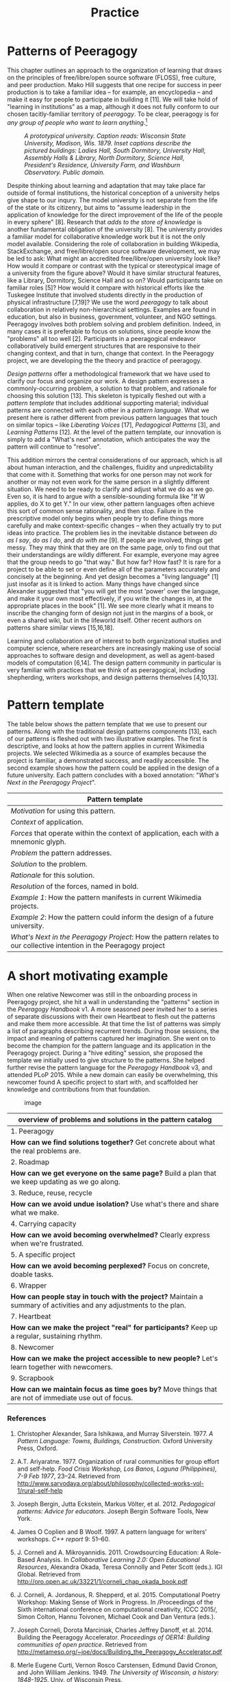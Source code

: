 #+TITLE: Practice
#+FIRN_ORDER: 7

* Patterns of Peeragogy
   :PROPERTIES:
   :CUSTOM_ID: patterns-of-peeragogy
   :END:

This chapter outlines an approach to the organization of learning that
draws on the principles of free/libre/open source software (FLOSS), free
culture, and peer production. Mako Hill suggests that one recipe for
success in peer production is to take a familiar idea -- for example, an
encyclopedia -- and make it easy for people to participate in building
it [11]. We will take hold of "learning in institutions" as a map,
although it does not fully conform to our chosen tacitly-familiar
territory of /peeragogy/. To be clear, peeragogy is for /any group of
people who want to learn anything/.[fn:1]

#+CAPTION: /A prototypical university. Caption reads: Wisconsin State University, Madison, Wis. 1879. Inset captions describe the pictured buildings: Ladies Hall, South Dormitory, University Hall, Assembly Halls & Library, North Dormitory, Science Hall, President's Residence, University Farm, and Washburn Observatory. Public domain./
[[file:images/wisconsin-map.jpg]]

Despite thinking about learning and adaptation that may take place far
outside of formal institutions, the historical conception of a
university helps give shape to our inqury. The model university is not
separate from the life of the state or its citizenry, but aims to
"assume leadership in the application of knowledge for the direct
improvement of the life of the people in every sphere" [8]. Research
that /adds to the store of knowledge/ is another fundamental obligation
of the university [8]. The university provides a familiar model for
collaborative knowledge work but it is not the only model available.
Considering the role of collaboration in building Wikipedia,
StackExchange, and free/libre/open source software development, we may
be led to ask: What might an accredited free/libre/open university look
like? How would it compare or contrast with the typical or stereotypical
image of a university from the figure above? Would it have similar
structural features, like a Library, Dormitory, Science Hall and so on?
Would participants take on familiar roles [5]? How would it compare with
historical efforts like the Tuskegee Institute that involved students
directly in the production of physical infrastructure [7,19]? We use the
word /peeragogy/ to talk about collaboration in relatively
non-hierarchical settings. Examples are found in education, but also in
business, government, volunteer, and NGO settings. Peeragogy involves
both problem solving and problem definition. Indeed, in many cases it is
preferable to focus on solutions, since people know the "problems" all
too well [2]. Participants in a peeragogical endeavor collaboratively
build emergent structures that are responsive to their changing context,
and that in turn, change that context. In the Peeragogy project, we are
developing the the theory and practice of peeragogy.

/Design patterns/ offer a methodological framework that we have used to
clarify our focus and organize our work. A design pattern expresses a
commonly-occurring problem, a solution to that problem, and rationale
for choosing this solution [13]. This skeleton is typically fleshed out
with a /pattern template/ that includes additional supporting material;
individual patterns are connected with each other in a /pattern
language/. What we present here is rather different from previous
pattern languages that touch on similar topics -- like /Liberating
Voices/ [17], /Pedagogical Patterns/ [3], and /Learning Patterns/ [12].
At the level of the pattern template, our innovation is simply to add a
"What's next" annotation, which anticipates the way the pattern will
continue to "resolve".

This addition mirrors the central considerations of our approach, which
is all about human interaction, and the challenges, fluidity and
unpredictability that come with it. Something that works for one person
may not work for another or may not even work for the same person in a
slightly different situation. We need to be ready to clarify and adjust
what we do as we go. Even so, it is hard to argue with a
sensible-sounding formula like "If W applies, do X to get Y." In our
view, other pattern languages often achieve this sort of common sense
rationality, and then stop. Failure in the prescriptive model only
begins when people try to define things more carefully and make
context-specific changes -- when they actually try to put ideas into
practice. The problem lies in the inevitable distance between /do as I
say/, /do as I do/, and /do with me/ [9]. If people are involved, things
get messy. They may think that they are on the same page, only to find
out that their understandings are wildly different. For example,
everyone may agree that the group needs to go "that way." But how far?
How fast? It is rare for a project to be able to set or even define all
of the parameters accurately and concisely at the beginning. And yet
design becomes a "living language" [1] just insofar as it is linked to
action. Many things have changed since Alexander suggested that "you
will get the most 'power' over the language, and make it your own most
effectively, if you write the changes in, at the appropriate places in
the book" [1]. We see more clearly what it means to inscribe the
changing form of design not just in the margins of a book, or even a
shared wiki, but in the lifeworld itself. Other recent authors on
patterns share similar views [15,16,18].

Learning and collaboration are of interest to both organizational
studies and computer science, where researchers are increasingly making
use of social approaches to software design and development, as well as
agent-based models of computation [6,14]. The design pattern community
in particular is very familiar with practices that we think of as
peeragogical, including shepherding, writers workshops, and design
patterns themselves [4,10,13].

* Pattern template
   :PROPERTIES:
   :CUSTOM_ID: pattern-template
   :END:

The table below shows the pattern template that we use to present our
patterns. Along with the traditional design patterns components [13],
each of our patterns is fleshed out with two illustrative examples. The
first is descriptive, and looks at how the pattern applies in current
Wikimedia projects. We selected Wikimedia as a source of examples
because the project is familiar, a demonstrated success, and readily
accessible. The second example shows how the pattern could be applied in
the design of a future university. Each pattern concludes with a boxed
annotation: "/What's Next in the Peeragogy Project/".

| Pattern template                                                                                                     |
|----------------------------------------------------------------------------------------------------------------------|
| /Motivation/ for using this pattern.                                                                                 |
| /Context/ of application.                                                                                            |
| /Forces/ that operate within the context of application, each with a mnemonic glyph.                                 |
| /Problem/ the pattern addresses.                                                                                     |
| /Solution/ to the problem.                                                                                           |
| /Rationale/ for this solution.                                                                                       |
| /Resolution/ of the forces, named in bold.                                                                           |
| /Example 1/: How the pattern manifests in current Wikimedia projects.                                                |
| /Example 2/: How the pattern could inform the design of a future university.                                         |
| /What's Next in the Peeragogy Project/: How the pattern relates to our collective intention in the Peeragogy project |

* A short motivating example
   :PROPERTIES:
   :CUSTOM_ID: a-short-motivating-example
   :END:

When one relative Newcomer was still in the onboarding process in
Peeragogy project, she hit a wall in understanding the "patterns"
section in the /Peeragogy Handbook/ v1. A more seasoned peer invited her
to a series of separate discussions with their own Heartbeat to flesh
out the patterns and make them more accessible. At that time the list of
patterns was simply a list of paragraphs describing recurrent trends.
During those sessions, the impact and meaning of patterns captured her
imagination. She went on to become the champion for the pattern language
and its application in the Peeragogy project. During a "hive editing"
session, she proposed the template we initially used to give structure
to the patterns. She helped further revise the pattern language for the
/Peeragogy Handbook/ v3, and attended PLoP 2015. While a new domain can
easily be overwhelming, this newcomer found A specific project to start
with, and scaffolded her knowledge and contributions from that
foundation.

#+CAPTION: image
[[file:images/pattern-connections.png]]

| overview of problems and solutions in the pattern catalog                                                          |
|--------------------------------------------------------------------------------------------------------------------|
| 1. Peeragogy                                                                                                       |
| *How can we find solutions together?* Get concrete about what the real problems are.                               |
| 2. Roadmap                                                                                                         |
| *How can we get everyone on the same page?* Build a plan that we keep updating as we go along.                     |
| 3. Reduce, reuse, recycle                                                                                          |
| *How can we avoid undue isolation?* Use what's there and share what we make.                                       |
| 4. Carrying capacity                                                                                               |
| *How can we avoid becoming overwhelmed?* Clearly express when we're frustrated.                                    |
| 5. A specific project                                                                                              |
| *How can we avoid becoming perplexed?* Focus on concrete, doable tasks.                                            |
| 6. Wrapper                                                                                                         |
| *How can people stay in touch with the project?* Maintain a summary of activities and any adjustments to the plan. |
| 7. Heartbeat                                                                                                       |
| *How can we make the project "real" for participants?* Keep up a regular, sustaining rhythm.                       |
| 8. Newcomer                                                                                                        |
| *How can we make the project accessible to new people?* Let's learn together with newcomers.                       |
| 9. Scrapbook                                                                                                       |
| *How can we maintain focus as time goes by?* Move things that are not of immediate use out of focus.               |

*** References
    :PROPERTIES:
    :CUSTOM_ID: references
    :END:

1.  Christopher Alexander, Sara Ishikawa, and Murray Silverstein. 1977.
    /A Pattern Language: Towns, Buildings, Construction/. Oxford
    University Press, Oxford.

2.  A.T. Ariyaratne. 1977. Organization of rural communities for group
    effort and self-help. /Food Crisis Workshop, Los Banos, Laguna
    (Philippines), 7-9 Feb 1977/, 23--24. Retrieved from
    [[http://www.sarvodaya.org/about/philosophy/collected-works-vol-1/rural-self-help]]

3.  Joseph Bergin, Jutta Eckstein, Markus Völter, et al. 2012.
    /Pedagogical patterns: Advice for educators/. Joseph Bergin Software
    Tools, New York.

4.  James O Coplien and B Woolf. 1997. A pattern language for writers'
    workshops. /C++ report/ 9: 51--60.

5.  J. Corneli and A. Mikroyannidis. 2011. Crowdsourcing Education: A
    Role-Based Analysis. In /Collaborative Learning 2.0: Open
    Educational Resources/, Alexandra Okada, Teresa Connolly and Peter
    Scott (eds.). IGI Global. Retrieved from
    [[http://oro.open.ac.uk/33221/1/corneli_chap_okada_book.pdf]]

6.  J. Corneli, A. Jordanous, R. Shepperd, et al. 2015. Computational
    Poetry Workshop: Making Sense of Work in Progress. In /Proceedings
    of the Sixth international conference on computational creativity,
    ICCC 2015/, Simon Colton, Hannu Toivonen, Michael Cook and Dan
    Ventura (eds.).

7.  Joseph Corneli, Dorota Marciniak, Charles Jeffrey Danoff, et
    al. 2014. Building the Peeragogy Accelerator. /Proceedings of OER14:
    Building communities of open practice/. Retrieved from
    [[http://metameso.org/~joe/docs/Building_the_Peeragogy_Accelerator.pdf]]

8.  Merle Eugene Curti, Vernon Rosco Carstensen, Edmund David Cronon,
    and John William Jenkins. 1949. /The University of Wisconsin, a
    history: 1848-1925/. Univ. of Wisconsin Press.

9.  Gilles Deleuze. [1968] 2004. /Difference and repetition/. Bloomsbury
    Academic, London.

10. Neil B Harrison. 1999. The Language of Shepherding. /Pattern
    Languages of Program Design/ 5: 507--530.

11. Benjamin Mako Hill. 2013. Essays on Volunteer Mobilization in Peer
    Production. Retrieved from
    [[http://dspace.mit.edu/handle/1721.1/86240]]

12. Takashi Iba and Iba Laboratory. 2014. /Learning Patterns: A Pattern
    Language for Creative Learning/. CreativeShift Lab, Yokohama.

13. Gerard Meszaros and Jim Doble. 1998. A pattern language for pattern
    writing. /Pattern languages of program design/ 3: 529--574.

14. Marvin Minsky. 1967. Why programming is a good medium for expressing
    poorly understood and sloppily formulated ideas. In /Design and
    Planning II-Computers in Design and Communication/. 120--125.

15. PLAST Collective. 2015. The PLAST Project: Pattern Languages for
    Systemic Transformation. /Spanda Journal/ VI, 1: 205--218.

16. René Reiners, Ragnhild Halvorsrud, Aslak Wegner Eide, and Daniela
    Pohl. 2012. An approach to evolutionary design pattern engineering.
    /Proceedings of the 19th Conference on Pattern Languages of
    Programs/.

17. Douglas Schuler. 2008. /Liberating voices: A pattern language for
    communication revolution/. MIT Press, Cambridge, MA.

18. Till Schümmer, Joerg M Haake, and Wolfgang Stark. 2014. Beyond
    rational design patterns. /Proceedings of the 19th european
    conference on pattern languages of programs/, ACM, 13 pp.

19. Booker T Washington. 1901. /Up from slavery/. Doubleday & Company,
    Inc.

--------------

[fn:1] [[https://www.youtube.com/watch?v=TDRGJzoNbAc]]


